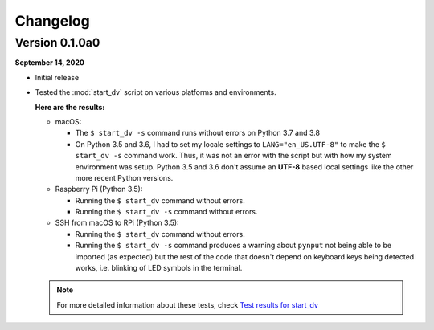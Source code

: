 =========
Changelog
=========

Version 0.1.0a0
===============
**September 14, 2020**

* Initial release
* Tested the :mod:`start_dv` script on various platforms and environments.

  **Here are the results:**

  * macOS:

    * The ``$ start_dv -s`` command runs without errors on Python 3.7 and 3.8

    * On Python 3.5 and 3.6, I had to set my locale settings to
      ``LANG="en_US.UTF-8"`` to make the ``$ start_dv -s`` command work. Thus,
      it was not an error with the script but with how my system environment
      was setup. Python 3.5 and 3.6 don't assume an **UTF-8** based local
      settings like the other more recent Python versions.

  * Raspberry Pi (Python 3.5):

    * Running the ``$ start_dv`` command without errors.
    * Running the ``$ start_dv -s`` command without errors.

  * SSH from macOS to RPi (Python 3.5):

    * Running the ``$ start_dv`` command without errors.

    * Running the ``$ start_dv -s`` command produces a warning about ``pynput``
      not being able to be imported (as expected) but the rest of the code that
      doesn't depend on keyboard keys being detected works, i.e. blinking of
      LED symbols in the terminal.

  .. note::

    For more detailed information about these tests, check
    `Test results for start_dv`_


.. URLs
.. external links
.. _Test results for start_dv: https://github.com/raul23/Darth-Vader-RPi/blob/master/docs/test_results.rst#darth-vader-rpi-v0-1-0a0
